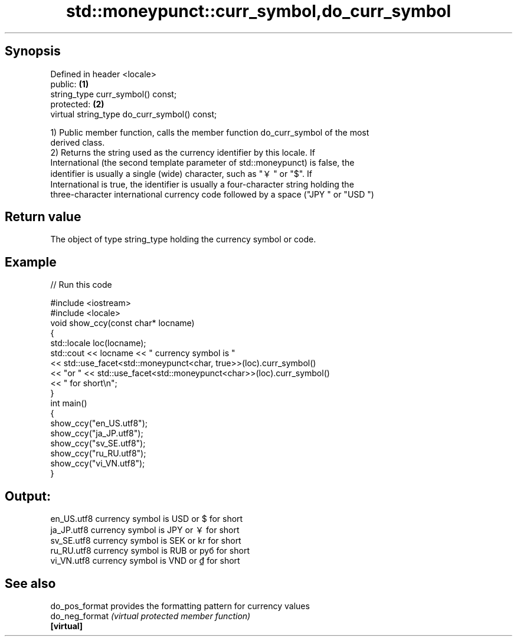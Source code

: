 .TH std::moneypunct::curr_symbol,do_curr_symbol 3 "Sep  4 2015" "2.0 | http://cppreference.com" "C++ Standard Libary"
.SH Synopsis
   Defined in header <locale>
   public:                                     \fB(1)\fP
   string_type curr_symbol() const;
   protected:                                  \fB(2)\fP
   virtual string_type do_curr_symbol() const;

   1) Public member function, calls the member function do_curr_symbol of the most
   derived class.
   2) Returns the string used as the currency identifier by this locale. If
   International (the second template parameter of std::moneypunct) is false, the
   identifier is usually a single (wide) character, such as "￥" or "$". If
   International is true, the identifier is usually a four-character string holding the
   three-character international currency code followed by a space ("JPY " or "USD ")

.SH Return value

   The object of type string_type holding the currency symbol or code.

.SH Example

   
// Run this code

 #include <iostream>
 #include <locale>
 void show_ccy(const char* locname)
 {
     std::locale loc(locname);
     std::cout << locname << " currency symbol is "
               << std::use_facet<std::moneypunct<char, true>>(loc).curr_symbol()
               << "or " << std::use_facet<std::moneypunct<char>>(loc).curr_symbol()
               << " for short\\n";
 }
 int main()
 {
     show_ccy("en_US.utf8");
     show_ccy("ja_JP.utf8");
     show_ccy("sv_SE.utf8");
     show_ccy("ru_RU.utf8");
     show_ccy("vi_VN.utf8");
 }

.SH Output:

 en_US.utf8 currency symbol is USD or $ for short
 ja_JP.utf8 currency symbol is JPY or ￥ for short
 sv_SE.utf8 currency symbol is SEK or kr for short
 ru_RU.utf8 currency symbol is RUB or руб for short
 vi_VN.utf8 currency symbol is VND or ₫ for short

.SH See also

   do_pos_format provides the formatting pattern for currency values
   do_neg_format \fI(virtual protected member function)\fP
   \fB[virtual]\fP
